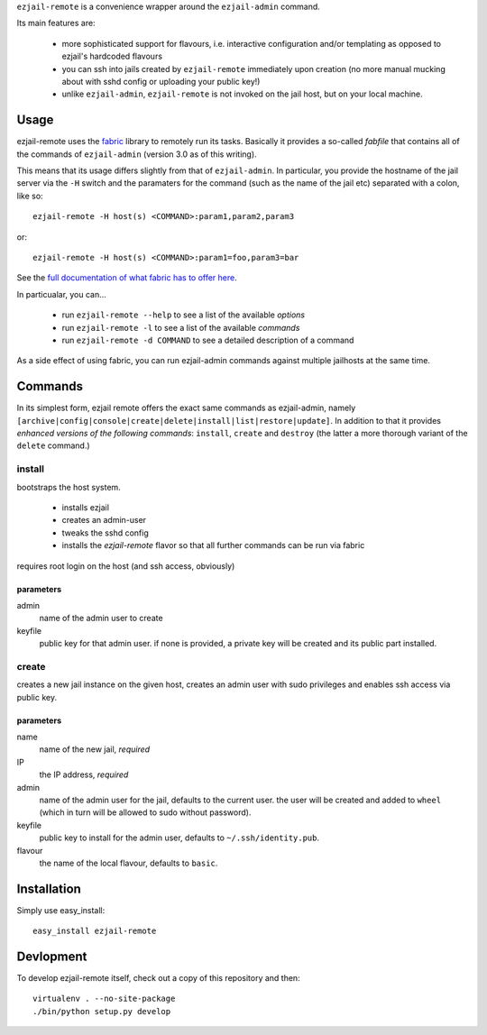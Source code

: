 ``ezjail-remote`` is a convenience wrapper around the ``ezjail-admin`` command.

Its main features are:

 * more sophisticated support for flavours, i.e. interactive configuration and/or templating as opposed to ezjail's hardcoded flavours
 * you can ssh into jails created by ``ezjail-remote`` immediately upon creation (no more manual mucking about with sshd config or uploading your public key!)
 * unlike ``ezjail-admin``, ``ezjail-remote`` is not invoked on the jail host, but on your local machine.

Usage
=====

ezjail-remote uses the `fabric <http://docs.fabfile.org>`_ library to remotely run its tasks. Basically it provides a so-called *fabfile* that contains all of the commands of ``ezjail-admin`` (version 3.0 as of this writing).

This means that its usage differs slightly from that of ``ezjail-admin``. In particular, you provide the hostname of the jail server via the ``-H`` switch and the paramaters for the command (such as the name of the jail etc) separated with a colon, like so::

  ezjail-remote -H host(s) <COMMAND>:param1,param2,param3

or::

  ezjail-remote -H host(s) <COMMAND>:param1=foo,param3=bar

See the `full documentation of what fabric has to offer here <http://docs.fabfile.org/en/1.2.0/usage/fab.html#command-line-options>`_.

In particualar, you can...

 * run ``ezjail-remote --help`` to see a list of the available *options*
 * run ``ezjail-remote -l`` to see a list of the available *commands*
 * run ``ezjail-remote -d COMMAND`` to see a detailed description of a command

As a side effect of using fabric, you can run ezjail-admin commands against multiple jailhosts at the same time.

Commands
========

In its simplest form, ezjail remote offers the exact same commands as ezjail-admin, namely ``[archive|config|console|create|delete|install|list|restore|update]``. In addition to that it provides *enhanced versions of the following commands*: ``install``, ``create`` and ``destroy`` (the latter a more thorough variant of the ``delete`` command.)

install
-------

bootstraps the host system. 

 * installs ezjail
 * creates an admin-user
 * tweaks the sshd config
 * installs the *ezjail-remote* flavor so that all further commands can be run via fabric

requires root login on the host (and ssh access, obviously)

parameters
**********

admin
  name of the admin user to create

keyfile
  public key for that admin user. if none is provided, a private key will be created and its public part installed.


create
------

creates a new jail instance on the given host, creates an admin user with sudo privileges and enables ssh access via public key.

parameters
**********

name
  name of the new jail, *required*

IP
  the IP address, *required*

admin
  name of the admin user for the jail, defaults to the current user. the user will be created and added to ``wheel`` (which in turn will be allowed to sudo without password).

keyfile
  public key to install for the admin user, defaults to ``~/.ssh/identity.pub``.

flavour
  the name of the local flavour, defaults to ``basic``.


Installation
============

Simply use easy_install::

  easy_install ezjail-remote

Devlopment
==========

To develop ezjail-remote itself, check out a copy of this repository and then::

  virtualenv . --no-site-package
  ./bin/python setup.py develop
